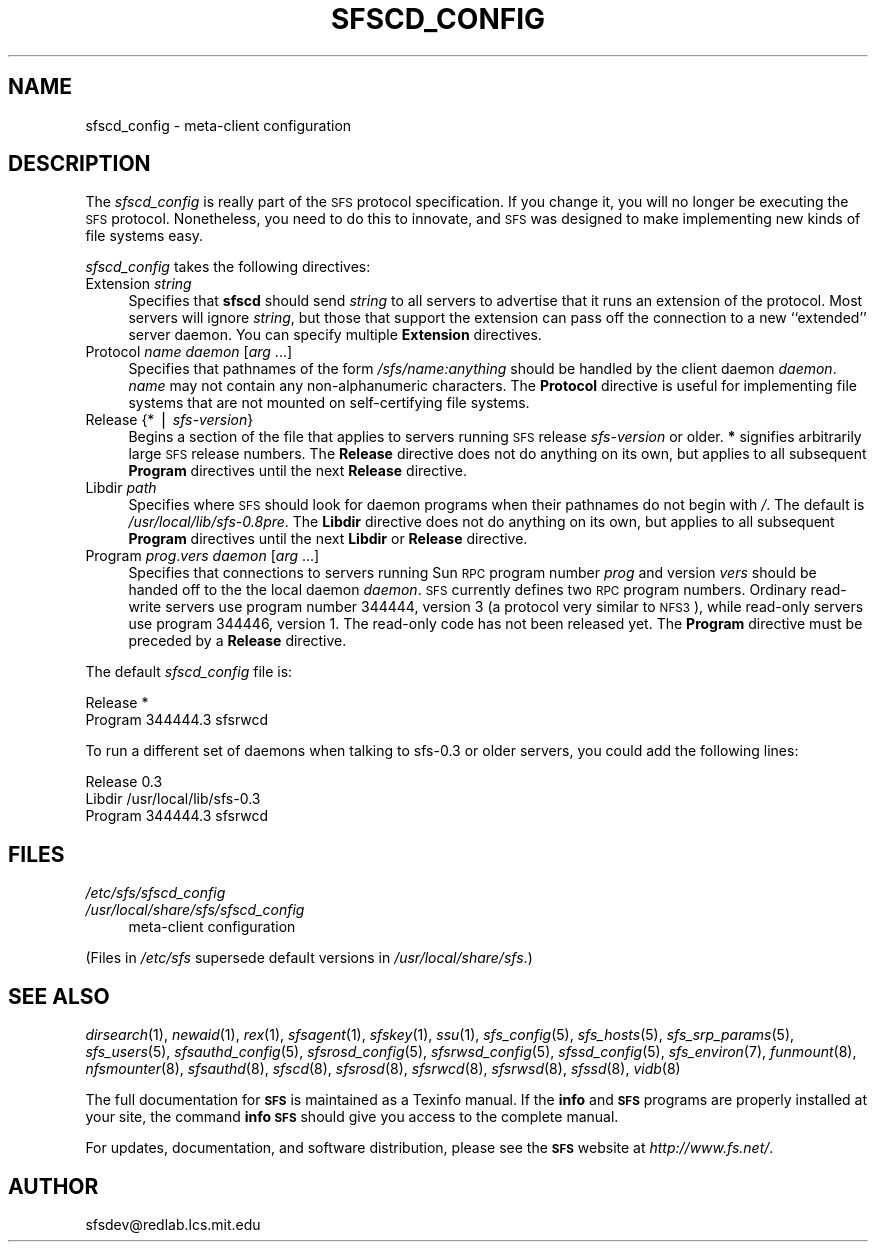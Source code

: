 .\" Automatically generated by Pod::Man v1.37, Pod::Parser v1.14
.\"
.\" Standard preamble:
.\" ========================================================================
.de Sh \" Subsection heading
.br
.if t .Sp
.ne 5
.PP
\fB\\$1\fR
.PP
..
.de Sp \" Vertical space (when we can't use .PP)
.if t .sp .5v
.if n .sp
..
.de Vb \" Begin verbatim text
.ft CW
.nf
.ne \\$1
..
.de Ve \" End verbatim text
.ft R
.fi
..
.\" Set up some character translations and predefined strings.  \*(-- will
.\" give an unbreakable dash, \*(PI will give pi, \*(L" will give a left
.\" double quote, and \*(R" will give a right double quote.  | will give a
.\" real vertical bar.  \*(C+ will give a nicer C++.  Capital omega is used to
.\" do unbreakable dashes and therefore won't be available.  \*(C` and \*(C'
.\" expand to `' in nroff, nothing in troff, for use with C<>.
.tr \(*W-|\(bv\*(Tr
.ds C+ C\v'-.1v'\h'-1p'\s-2+\h'-1p'+\s0\v'.1v'\h'-1p'
.ie n \{\
.    ds -- \(*W-
.    ds PI pi
.    if (\n(.H=4u)&(1m=24u) .ds -- \(*W\h'-12u'\(*W\h'-12u'-\" diablo 10 pitch
.    if (\n(.H=4u)&(1m=20u) .ds -- \(*W\h'-12u'\(*W\h'-8u'-\"  diablo 12 pitch
.    ds L" ""
.    ds R" ""
.    ds C` ""
.    ds C' ""
'br\}
.el\{\
.    ds -- \|\(em\|
.    ds PI \(*p
.    ds L" ``
.    ds R" ''
'br\}
.\"
.\" If the F register is turned on, we'll generate index entries on stderr for
.\" titles (.TH), headers (.SH), subsections (.Sh), items (.Ip), and index
.\" entries marked with X<> in POD.  Of course, you'll have to process the
.\" output yourself in some meaningful fashion.
.if \nF \{\
.    de IX
.    tm Index:\\$1\t\\n%\t"\\$2"
..
.    nr % 0
.    rr F
.\}
.\"
.\" For nroff, turn off justification.  Always turn off hyphenation; it makes
.\" way too many mistakes in technical documents.
.hy 0
.if n .na
.\"
.\" Accent mark definitions (@(#)ms.acc 1.5 88/02/08 SMI; from UCB 4.2).
.\" Fear.  Run.  Save yourself.  No user-serviceable parts.
.    \" fudge factors for nroff and troff
.if n \{\
.    ds #H 0
.    ds #V .8m
.    ds #F .3m
.    ds #[ \f1
.    ds #] \fP
.\}
.if t \{\
.    ds #H ((1u-(\\\\n(.fu%2u))*.13m)
.    ds #V .6m
.    ds #F 0
.    ds #[ \&
.    ds #] \&
.\}
.    \" simple accents for nroff and troff
.if n \{\
.    ds ' \&
.    ds ` \&
.    ds ^ \&
.    ds , \&
.    ds ~ ~
.    ds /
.\}
.if t \{\
.    ds ' \\k:\h'-(\\n(.wu*8/10-\*(#H)'\'\h"|\\n:u"
.    ds ` \\k:\h'-(\\n(.wu*8/10-\*(#H)'\`\h'|\\n:u'
.    ds ^ \\k:\h'-(\\n(.wu*10/11-\*(#H)'^\h'|\\n:u'
.    ds , \\k:\h'-(\\n(.wu*8/10)',\h'|\\n:u'
.    ds ~ \\k:\h'-(\\n(.wu-\*(#H-.1m)'~\h'|\\n:u'
.    ds / \\k:\h'-(\\n(.wu*8/10-\*(#H)'\z\(sl\h'|\\n:u'
.\}
.    \" troff and (daisy-wheel) nroff accents
.ds : \\k:\h'-(\\n(.wu*8/10-\*(#H+.1m+\*(#F)'\v'-\*(#V'\z.\h'.2m+\*(#F'.\h'|\\n:u'\v'\*(#V'
.ds 8 \h'\*(#H'\(*b\h'-\*(#H'
.ds o \\k:\h'-(\\n(.wu+\w'\(de'u-\*(#H)/2u'\v'-.3n'\*(#[\z\(de\v'.3n'\h'|\\n:u'\*(#]
.ds d- \h'\*(#H'\(pd\h'-\w'~'u'\v'-.25m'\f2\(hy\fP\v'.25m'\h'-\*(#H'
.ds D- D\\k:\h'-\w'D'u'\v'-.11m'\z\(hy\v'.11m'\h'|\\n:u'
.ds th \*(#[\v'.3m'\s+1I\s-1\v'-.3m'\h'-(\w'I'u*2/3)'\s-1o\s+1\*(#]
.ds Th \*(#[\s+2I\s-2\h'-\w'I'u*3/5'\v'-.3m'o\v'.3m'\*(#]
.ds ae a\h'-(\w'a'u*4/10)'e
.ds Ae A\h'-(\w'A'u*4/10)'E
.    \" corrections for vroff
.if v .ds ~ \\k:\h'-(\\n(.wu*9/10-\*(#H)'\s-2\u~\d\s+2\h'|\\n:u'
.if v .ds ^ \\k:\h'-(\\n(.wu*10/11-\*(#H)'\v'-.4m'^\v'.4m'\h'|\\n:u'
.    \" for low resolution devices (crt and lpr)
.if \n(.H>23 .if \n(.V>19 \
\{\
.    ds : e
.    ds 8 ss
.    ds o a
.    ds d- d\h'-1'\(ga
.    ds D- D\h'-1'\(hy
.    ds th \o'bp'
.    ds Th \o'LP'
.    ds ae ae
.    ds Ae AE
.\}
.rm #[ #] #H #V #F C
.\" ========================================================================
.\"
.IX Title "SFSCD_CONFIG 5"
.TH SFSCD_CONFIG 5 "2004-10-16" "SFS 0.8pre" "SFS 0.8pre"
.SH "NAME"
sfscd_config \- meta\-client configuration
.SH "DESCRIPTION"
.IX Header "DESCRIPTION"
The \fIsfscd_config\fR is really part of the \s-1SFS\s0 protocol
specification.  If you change it, you will no longer be executing the
\&\s-1SFS\s0 protocol.  Nonetheless, you need to do this to innovate, and \s-1SFS\s0 was
designed to make implementing new kinds of file systems easy.
.PP
\&\fIsfscd_config\fR takes the following directives:
.IP "Extension \fIstring\fR" 4
.IX Item "Extension string"
Specifies that \fBsfscd\fR should send \fIstring\fR to all servers
to advertise that it runs an extension of the protocol.  Most servers
will ignore \fIstring\fR, but those that support the extension can
pass off the connection to a new ``extended'' server daemon.  You can
specify multiple \fBExtension\fR directives.
.IP "Protocol \fIname\fR \fIdaemon\fR [\fIarg\fR ...]" 4
.IX Item "Protocol name daemon [arg ...]"
Specifies that pathnames of the form
\&\fI/sfs/\fR\fIname\fR\fI:\fR\fIanything\fR should be handled by the
client daemon \fIdaemon\fR.  \fIname\fR may not contain any
non-alphanumeric characters.  The \fBProtocol\fR directive is useful
for implementing file systems that are not mounted on self-certifying
file systems.
.IP "Release {* | \fIsfs-version\fR}" 4
.IX Item "Release {* | sfs-version}"
Begins a section of the file that applies to servers running \s-1SFS\s0 release
\&\fIsfs-version\fR or older.  \fB*\fR signifies arbitrarily large \s-1SFS\s0
release numbers.  The \fBRelease\fR directive does not do anything on
its own, but applies to all subsequent \fBProgram\fR directives until
the next \fBRelease\fR directive.
.IP "Libdir \fIpath\fR" 4
.IX Item "Libdir path"
Specifies where \s-1SFS\s0 should look for daemon programs when their
pathnames do not begin with \fI/\fR.  The default is
\&\fI/usr/local/lib/sfs\-0.8pre\fR.  The \fBLibdir\fR
directive does not do anything on its own, but applies to all
subsequent \fBProgram\fR directives until the next \fBLibdir\fR or
\&\fBRelease\fR directive.
.IP "Program \fIprog\fR.\fIvers\fR \fIdaemon\fR [\fIarg\fR ...]" 4
.IX Item "Program prog.vers daemon [arg ...]"
Specifies that connections to servers running Sun \s-1RPC\s0 program number
\&\fIprog\fR and version \fIvers\fR should be handed off to the the local
daemon \fIdaemon\fR.  \s-1SFS\s0 currently defines two \s-1RPC\s0 program numbers.
Ordinary read-write servers use program number 344444, version 3 (a
protocol very similar to \s-1NFS3\s0), while read-only servers use program
344446, version 1.  The read-only code has not been released yet.  The
\&\fBProgram\fR directive must be preceded by a \fBRelease\fR directive.
.PP
The default \fIsfscd_config\fR file is:
.PP
.Vb 2
\&  Release *
\&    Program 344444.3 sfsrwcd
.Ve
.PP
To run a different set of daemons when talking to sfs\-0.3 or older
servers, you could add the following lines:
.PP
.Vb 3
\&  Release 0.3
\&    Libdir /usr/local/lib/sfs-0.3
\&    Program 344444.3 sfsrwcd
.Ve
.SH "FILES"
.IX Header "FILES"
.IP "\fI/etc/sfs/sfscd_config\fR" 4
.IX Item "/etc/sfs/sfscd_config"
.PD 0
.IP "\fI/usr/local/share/sfs/sfscd_config\fR" 4
.IX Item "/usr/local/share/sfs/sfscd_config"
.PD
meta-client configuration
.PP
(Files in \fI/etc/sfs\fR supersede default versions in \fI/usr/local/share/sfs\fR.)
.SH "SEE ALSO"
.IX Header "SEE ALSO"
\&\fIdirsearch\fR\|(1), \fInewaid\fR\|(1), \fIrex\fR\|(1), \fIsfsagent\fR\|(1), \fIsfskey\fR\|(1), \fIssu\fR\|(1), \fIsfs_config\fR\|(5), \fIsfs_hosts\fR\|(5), \fIsfs_srp_params\fR\|(5), \fIsfs_users\fR\|(5), \fIsfsauthd_config\fR\|(5), \fIsfsrosd_config\fR\|(5), \fIsfsrwsd_config\fR\|(5), \fIsfssd_config\fR\|(5), \fIsfs_environ\fR\|(7), \fIfunmount\fR\|(8), \fInfsmounter\fR\|(8), \fIsfsauthd\fR\|(8), \fIsfscd\fR\|(8), \fIsfsrosd\fR\|(8), \fIsfsrwcd\fR\|(8), \fIsfsrwsd\fR\|(8), \fIsfssd\fR\|(8), \fIvidb\fR\|(8)
.PP
The full documentation for \fB\s-1SFS\s0\fR is maintained as a Texinfo
manual.  If the \fBinfo\fR and \fB\s-1SFS\s0\fR programs are properly installed
at your site, the command \fBinfo \s-1SFS\s0\fR
should give you access to the complete manual.
.PP
For updates, documentation, and software distribution, please
see the \fB\s-1SFS\s0\fR website at \fIhttp://www.fs.net/\fR.
.SH "AUTHOR"
.IX Header "AUTHOR"
sfsdev@redlab.lcs.mit.edu
